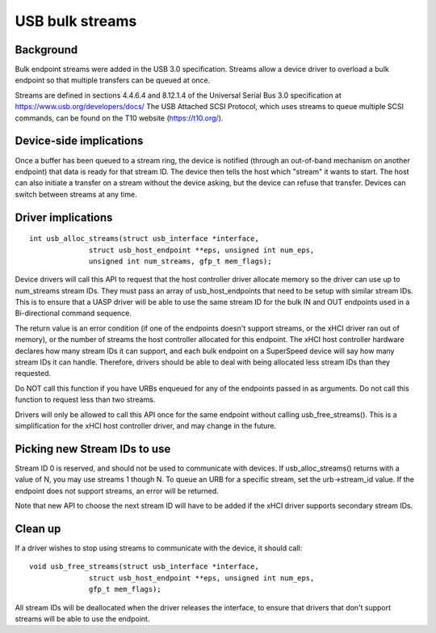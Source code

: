 USB bulk streams
~~~~~~~~~~~~~~~~

Background
==========

Bulk endpoint streams were added in the USB 3.0 specification.  Streams allow a
device driver to overload a bulk endpoint so that multiple transfers can be
queued at once.

Streams are defined in sections 4.4.6.4 and 8.12.1.4 of the Universal Serial Bus
3.0 specification at https://www.usb.org/developers/docs/  The USB Attached SCSI
Protocol, which uses streams to queue multiple SCSI commands, can be found on
the T10 website (https://t10.org/).


Device-side implications
========================

Once a buffer has been queued to a stream ring, the device is notified (through
an out-of-band mechanism on another endpoint) that data is ready for that stream
ID.  The device then tells the host which "stream" it wants to start.  The host
can also initiate a transfer on a stream without the device asking, but the
device can refuse that transfer.  Devices can switch between streams at any
time.


Driver implications
===================

::

  int usb_alloc_streams(struct usb_interface *interface,
		struct usb_host_endpoint **eps, unsigned int num_eps,
		unsigned int num_streams, gfp_t mem_flags);

Device drivers will call this API to request that the host controller driver
allocate memory so the driver can use up to num_streams stream IDs.  They must
pass an array of usb_host_endpoints that need to be setup with similar stream
IDs.  This is to ensure that a UASP driver will be able to use the same stream
ID for the bulk IN and OUT endpoints used in a Bi-directional command sequence.

The return value is an error condition (if one of the endpoints doesn't support
streams, or the xHCI driver ran out of memory), or the number of streams the
host controller allocated for this endpoint.  The xHCI host controller hardware
declares how many stream IDs it can support, and each bulk endpoint on a
SuperSpeed device will say how many stream IDs it can handle.  Therefore,
drivers should be able to deal with being allocated less stream IDs than they
requested.

Do NOT call this function if you have URBs enqueued for any of the endpoints
passed in as arguments.  Do not call this function to request less than two
streams.

Drivers will only be allowed to call this API once for the same endpoint
without calling usb_free_streams().  This is a simplification for the xHCI host
controller driver, and may change in the future.


Picking new Stream IDs to use
=============================

Stream ID 0 is reserved, and should not be used to communicate with devices.  If
usb_alloc_streams() returns with a value of N, you may use streams 1 though N.
To queue an URB for a specific stream, set the urb->stream_id value.  If the
endpoint does not support streams, an error will be returned.

Note that new API to choose the next stream ID will have to be added if the xHCI
driver supports secondary stream IDs.


Clean up
========

If a driver wishes to stop using streams to communicate with the device, it
should call::

  void usb_free_streams(struct usb_interface *interface,
		struct usb_host_endpoint **eps, unsigned int num_eps,
		gfp_t mem_flags);

All stream IDs will be deallocated when the driver releases the interface, to
ensure that drivers that don't support streams will be able to use the endpoint.
